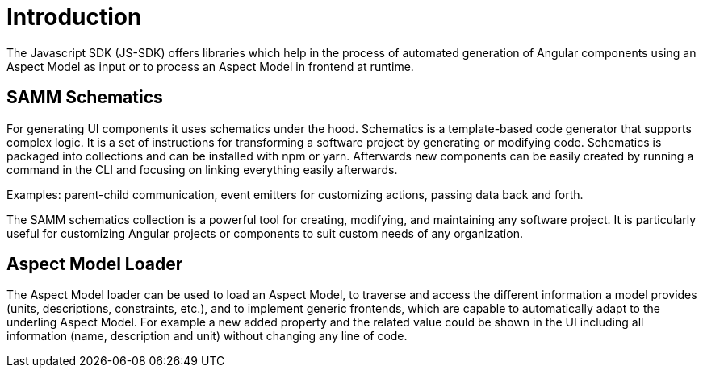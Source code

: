 ////
Copyright (c) 2023 Robert Bosch Manufacturing Solutions GmbH

See the AUTHORS file(s) distributed with this work for additional information regarding authorship.

This Source Code Form is subject to the terms of the Mozilla Public License, v. 2.0.
If a copy of the MPL was not distributed with this file, You can obtain one at https://mozilla.org/MPL/2.0/
SPDX-License-Identifier: MPL-2.0
////

= Introduction

The Javascript SDK (JS-SDK) offers libraries which help in the process of automated generation of Angular
components using an Aspect Model as input or to process an Aspect Model in frontend at runtime.

== SAMM Schematics
For generating UI components it uses schematics under the hood. Schematics is a template-based code generator that
supports complex logic. It is a set of instructions for transforming a software project by generating or modifying code.
Schematics is packaged into collections and can be installed with npm or yarn. Afterwards new components can be
easily created by running a command in the CLI and focusing on linking everything easily afterwards.

Examples: parent-child
communication, event emitters for customizing actions, passing data back and forth.

The SAMM schematics collection is a powerful tool for creating, modifying, and maintaining any software project. It is
particularly useful for customizing Angular projects or components to suit custom needs of any organization.


== Aspect Model Loader
The Aspect Model loader can be used to load an Aspect Model, to traverse and access the different information a
model provides (units, descriptions, constraints, etc.), and to implement generic frontends, which are capable to automatically
adapt to the underling Aspect Model. For example a new added property and the related value could be shown in the
UI including all information (name, description and unit) without changing any line of code.
